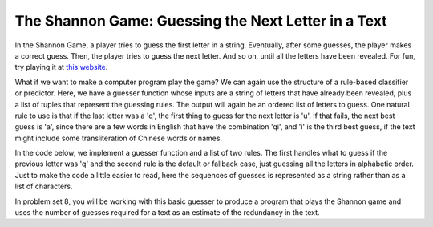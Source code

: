 
The Shannon Game: Guessing the Next Letter in a Text
----------------------------------------------------

In the Shannon Game, a player tries to guess the first letter in a string. Eventually, after some guesses, the player makes a correct guess. Then, the player tries to guess the next letter. And so on, until all the letters have been revealed. For fun, try playing it at `this website <http://www.math.ucsd.edu/~crypto/java/ENTROPY/>`_.

What if we want to make a computer program play the game? We can again use the structure of a rule-based classifier or predictor. Here, we have a guesser function whose inputs are a string of letters that have already been revealed, plus a list of tuples that represent the guessing rules. The output will again be an ordered list of letters to guess. One natural rule to use is that if the last letter was a 'q', the first thing to guess for the next letter is 'u'. If that fails, the next best guess is 'a', since there are a few words in English that have the combination 'qi', and 'i' is the third best guess, if the text might include some transliteration of Chinese words or names.

In the code below, we implement a guesser function and a list of two rules. The first handles what to guess if the previous letter was 'q' and the second rule is the default or fallback case, just guessing all the letters in alphabetic order. Just to make the code a little easier to read, here the sequences of guesses is represented as a string rather than as a list of characters.

.. activecode:: prediction_7
   :nocanvas:

   def guesser(prev_txt, rls):
       all_guesses = ""
       for (f, guesses) in rls:
           if f(prev_txt):
               all_guesses = all_guesses + guesses
       return all_guesses
   
   rules = [(lambda x: x[-1] == "q", "uai"),
            (lambda x: True, "abcdefghijklmnopqrstuvwxyz")]
   print guesser(" ", rules)
   print guesser(" The q", rules)
   print guesser(" The qualit", rules)
   
In problem set 8, you will be working with this basic guesser to produce a program that plays the Shannon game and uses the number of guesses required for a text as an estimate of the redundancy in the text.
